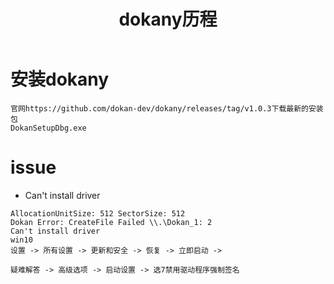 #+TITLE: dokany历程
#+HTML_HEAD: <link rel="stylesheet" type="text/css" href="../style/my-org-worg.css" />
* 安装dokany
#+BEGIN_EXAMPLE
官网https://github.com/dokan-dev/dokany/releases/tag/v1.0.3下载最新的安装包
DokanSetupDbg.exe
#+END_EXAMPLE

* issue
+ Can't install driver
#+BEGIN_EXAMPLE
AllocationUnitSize: 512 SectorSize: 512
Dokan Error: CreateFile Failed \\.\Dokan_1: 2
Can't install driver
win10
设置 -> 所有设置 -> 更新和安全 -> 恢复 -> 立即启动 ->

疑难解答 -> 高级选项 -> 启动设置 -> 选7禁用驱动程序强制签名
#+END_EXAMPLE
